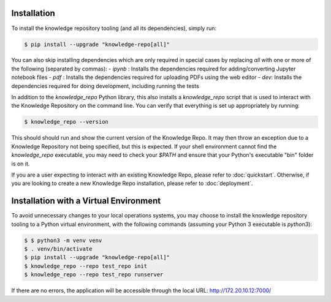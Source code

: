 Installation
============

To install the knowledge repository tooling (and all its dependencies), simply
run:

.. code-block:: shell

  $ pip install --upgrade "knowledge-repo[all]"

You can also skip installing dependencies which are only required in special
cases by replacing `all` with one or more of the following (separated by
commas):
- `ipynb` : Installs the dependencies required for adding/converting
Jupyter notebook files
- `pdf` : Installs the dependencies required for uploading PDFs using the web
editor
- `dev`: Installs the dependencies required for doing development, including
running the tests

In addition to the `knowledge_repo` Python library, this also installs a
`knowledge_repo` script that is used to interact with the Knowledge Repository
on the command line. You can verify that everything is set up appropriately by
running:

.. code-block:: shell

  $ knowledge_repo --version

This should should run and show the current version of the Knowledge Repo. It
may then throw an exception due to a Knowledge Repository not being specified,
but this is expected. If your shell environment cannot find the `knowledge_repo`
executable, you may need to check your `$PATH` and ensure that your Python's
executable "bin" folder is on it.



If you are a user expecting to interact with an existing Knowledge Repo, please
refer to :doc:`quickstart`. Otherwise, if you are looking to create a new
Knowledge Repo installation, please refer to :doc:`deployment`.

Installation with a Virtual Environment
============

To avoid unnecessary changes to your local operations systems, you may choose to install the knowledge repository tooling to a Python virtual environment, with the following commands (assuming your Python 3 executable is `python3`):

.. code-block:: shell

  $ $ python3 -m venv venv
  $ . venv/bin/activate
  $ pip install --upgrade "knowledge-repo[all]"
  $ knowledge_repo --repo test_repo init 
  $ knowledge_repo --repo test_repo runserver
  
If there are no errors, the application will be accessible through the local URL: http://172.20.10.12:7000/
